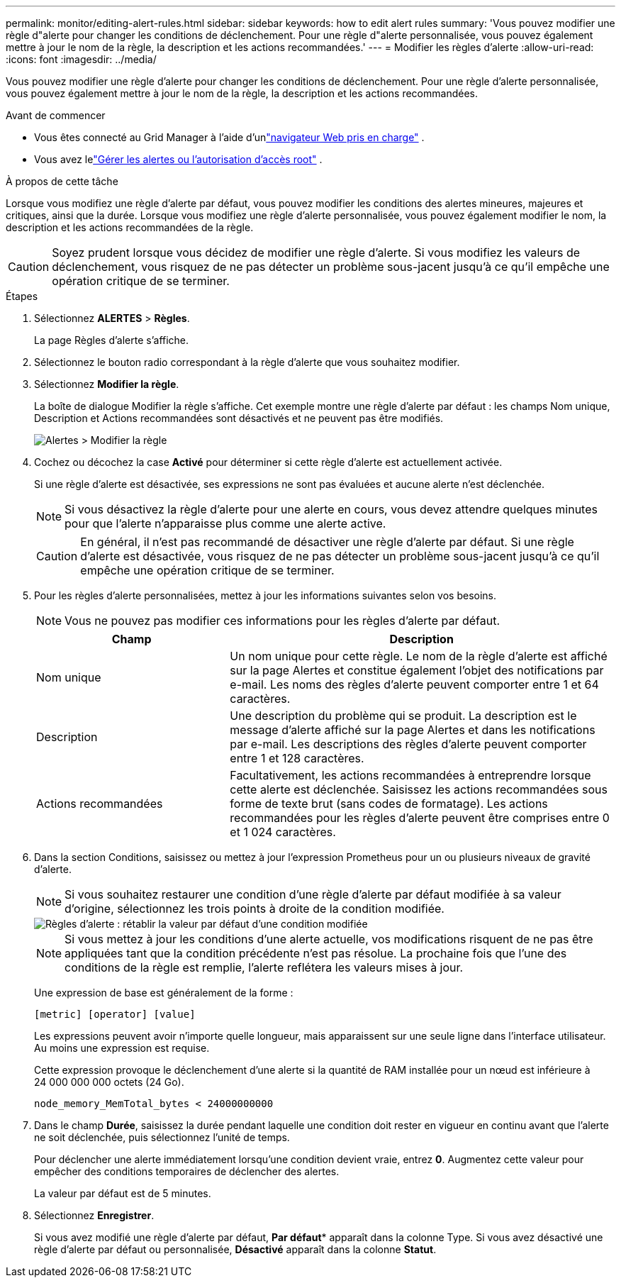 ---
permalink: monitor/editing-alert-rules.html 
sidebar: sidebar 
keywords: how to edit alert rules 
summary: 'Vous pouvez modifier une règle d"alerte pour changer les conditions de déclenchement. Pour une règle d"alerte personnalisée, vous pouvez également mettre à jour le nom de la règle, la description et les actions recommandées.' 
---
= Modifier les règles d'alerte
:allow-uri-read: 
:icons: font
:imagesdir: ../media/


[role="lead"]
Vous pouvez modifier une règle d'alerte pour changer les conditions de déclenchement. Pour une règle d'alerte personnalisée, vous pouvez également mettre à jour le nom de la règle, la description et les actions recommandées.

.Avant de commencer
* Vous êtes connecté au Grid Manager à l'aide d'unlink:../admin/web-browser-requirements.html["navigateur Web pris en charge"] .
* Vous avez lelink:../admin/admin-group-permissions.html["Gérer les alertes ou l'autorisation d'accès root"] .


.À propos de cette tâche
Lorsque vous modifiez une règle d’alerte par défaut, vous pouvez modifier les conditions des alertes mineures, majeures et critiques, ainsi que la durée.  Lorsque vous modifiez une règle d'alerte personnalisée, vous pouvez également modifier le nom, la description et les actions recommandées de la règle.


CAUTION: Soyez prudent lorsque vous décidez de modifier une règle d’alerte.  Si vous modifiez les valeurs de déclenchement, vous risquez de ne pas détecter un problème sous-jacent jusqu'à ce qu'il empêche une opération critique de se terminer.

.Étapes
. Sélectionnez *ALERTES* > *Règles*.
+
La page Règles d’alerte s’affiche.

. Sélectionnez le bouton radio correspondant à la règle d’alerte que vous souhaitez modifier.
. Sélectionnez *Modifier la règle*.
+
La boîte de dialogue Modifier la règle s’affiche.  Cet exemple montre une règle d'alerte par défaut : les champs Nom unique, Description et Actions recommandées sont désactivés et ne peuvent pas être modifiés.

+
image::../media/alert_rules_edit_rule.png[Alertes > Modifier la règle]

. Cochez ou décochez la case *Activé* pour déterminer si cette règle d'alerte est actuellement activée.
+
Si une règle d’alerte est désactivée, ses expressions ne sont pas évaluées et aucune alerte n’est déclenchée.

+

NOTE: Si vous désactivez la règle d’alerte pour une alerte en cours, vous devez attendre quelques minutes pour que l’alerte n’apparaisse plus comme une alerte active.

+

CAUTION: En général, il n’est pas recommandé de désactiver une règle d’alerte par défaut.  Si une règle d’alerte est désactivée, vous risquez de ne pas détecter un problème sous-jacent jusqu’à ce qu’il empêche une opération critique de se terminer.

. Pour les règles d’alerte personnalisées, mettez à jour les informations suivantes selon vos besoins.
+

NOTE: Vous ne pouvez pas modifier ces informations pour les règles d'alerte par défaut.

+
[cols="1a,2a"]
|===
| Champ | Description 


 a| 
Nom unique
 a| 
Un nom unique pour cette règle.  Le nom de la règle d’alerte est affiché sur la page Alertes et constitue également l’objet des notifications par e-mail.  Les noms des règles d’alerte peuvent comporter entre 1 et 64 caractères.



 a| 
Description
 a| 
Une description du problème qui se produit.  La description est le message d’alerte affiché sur la page Alertes et dans les notifications par e-mail.  Les descriptions des règles d’alerte peuvent comporter entre 1 et 128 caractères.



 a| 
Actions recommandées
 a| 
Facultativement, les actions recommandées à entreprendre lorsque cette alerte est déclenchée.  Saisissez les actions recommandées sous forme de texte brut (sans codes de formatage).  Les actions recommandées pour les règles d’alerte peuvent être comprises entre 0 et 1 024 caractères.

|===
. Dans la section Conditions, saisissez ou mettez à jour l’expression Prometheus pour un ou plusieurs niveaux de gravité d’alerte.
+

NOTE: Si vous souhaitez restaurer une condition d'une règle d'alerte par défaut modifiée à sa valeur d'origine, sélectionnez les trois points à droite de la condition modifiée.

+
image::../media/alert_rules_edit_revert_to_default.png[Règles d'alerte : rétablir la valeur par défaut d'une condition modifiée]

+

NOTE: Si vous mettez à jour les conditions d’une alerte actuelle, vos modifications risquent de ne pas être appliquées tant que la condition précédente n’est pas résolue.  La prochaine fois que l’une des conditions de la règle est remplie, l’alerte reflétera les valeurs mises à jour.

+
Une expression de base est généralement de la forme :

+
`[metric] [operator] [value]`

+
Les expressions peuvent avoir n’importe quelle longueur, mais apparaissent sur une seule ligne dans l’interface utilisateur.  Au moins une expression est requise.

+
Cette expression provoque le déclenchement d'une alerte si la quantité de RAM installée pour un nœud est inférieure à 24 000 000 000 octets (24 Go).

+
`node_memory_MemTotal_bytes < 24000000000`

. Dans le champ *Durée*, saisissez la durée pendant laquelle une condition doit rester en vigueur en continu avant que l'alerte ne soit déclenchée, puis sélectionnez l'unité de temps.
+
Pour déclencher une alerte immédiatement lorsqu'une condition devient vraie, entrez *0*.  Augmentez cette valeur pour empêcher des conditions temporaires de déclencher des alertes.

+
La valeur par défaut est de 5 minutes.

. Sélectionnez *Enregistrer*.
+
Si vous avez modifié une règle d’alerte par défaut, *Par défaut** apparaît dans la colonne Type.  Si vous avez désactivé une règle d'alerte par défaut ou personnalisée, *Désactivé* apparaît dans la colonne *Statut*.


